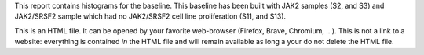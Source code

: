 This report contains histograms for the baseline. This baseline has been built with JAK2 samples (S2, and S3) and JAK2/SRSF2 sample which had no JAK2/SRSF2 cell line proliferation (S11, and S13).

This is an HTML file. It can be opened by your favorite web-browser (Firefox, Brave, Chromium, ...). This is not a link to a website: everything is contained *in* the HTML file and will remain available as long a your do not delete the HTML file.
